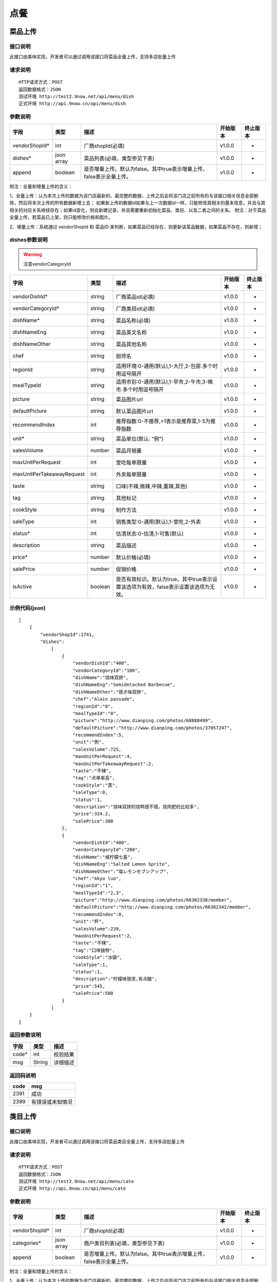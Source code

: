 点餐
========================================


菜品上传
-------------

接口说明
^^^^^^^^^^^^^

此接口由美味实现，开发者可以通过调用该接口将菜品全量上传，支持多店批量上传

请求说明
^^^^^^^^^^^^^

::

    HTTP请求方式：POST
    返回数据格式：JSON
    测试环境 http://test2.9now.net/api/menu/dish
    正式环境 http://api.9now.cn/api/menu/dish

参数说明
^^^^^^^^^^^^^


============== ============ ===================================================================== ======== ========
字段           类型         描述                                                                  开始版本  终止版本
============== ============ ===================================================================== ======== ========
vendorShopId*  int          厂商shopId(必填)                                                      v1.0.0    -
dishes*        json array   菜品列表(必填，类型参见下表)                                          v1.0.0   -
append         boolean      是否增量上传。默认为false。其中true表示增量上传，false表示全量上传。  v1.0.0   -
============== ============ ===================================================================== ======== ========

附注：全量和增量上传的含义：

1、全量上传：认为本次上传的数据为该门店最新的、最完整的数据，上传之后会将该门店之前所有的与该接口相关信息全部删除，然后将本次上传的所有数据新增上去；
如果新上传的数据id如果与上一次数据id一样，只能修改其相关的基本信息，并且与其相关的对应关系继续存在；如果id变化，则会新建记录，并且需要重新初始化菜品、类目、以及二者之间的关系。
附注：对于菜品全量上传，若菜品已上架，则只能修改价格和图片。

2、增量上传：系统通过 vendorShopId 和 菜品ID 来判断，如果菜品已经存在，则更新该菜品数据，如果菜品不存在，则新增；

dishes参数说明
^^^^^^^^^^^^^^^^^^^^^

.. warning:: 注意vendorCategoryId

========================== ============ =================================================================================== ======== ========
字段                       类型         描述                                                                                开始版本  终止版本
========================== ============ =================================================================================== ======== ========
vendorDishId*               string      厂商菜品id(必填)                                                                    v1.0.0    -
vendorCategoryId*           string      厂商类目id(必填)                                                                    v1.0.0    -
dishName*                   string      菜品名称(必填)                                                                      v1.0.0    -
dishNameEng                 string      菜品英文名称                                                                        v1.0.0    -
dishNameOther               string      菜品其他名称                                                                        v1.0.0    -
chef                        string      厨师名                                                                              v1.0.0    -
regionId                    string      适用环境:0-通用(默认),1-大厅,2-包房.多个时用逗号隔开                                v1.0.0    -
mealTypeId                  string      适用市别:0-通用(默认),1-早市,2-午市,3-晚市.多个时用逗号隔开                         v1.0.0    -
picture                     string      菜品图片url                                                                         v1.0.0    -
defaultPicture              string      默认菜品图片url                                                                      v1.0.0    -
recommendIndex              int         推荐指数:0-不推荐,>1表示是推荐菜,1-5为推荐指数                                        v1.0.0    -
unit*                       string      菜品单位(默认: "例")                                                                v1.0.0    -
salesVolume                 number      菜品月销量                                                                          v1.0.0    -
maxUnitPerRequest           int         堂吃每单限量                                                                        v1.0.0    -
maxUnitPerTakeawayRequest   int         外卖每单限量                                                                        v1.0.0    -
taste                       string      口味(不辣,微辣,中辣,重辣,其他)                                                      v1.0.0    -
tag                         string      其他标记                                                                            v1.0.0    -
cookStyle                   string      制作方法                                                                            v1.0.0    -
saleType                    int         销售类型:0-通用(默认),1-堂吃,2-外卖                                                   v1.0.0    -
status*                     int         估清状态:0-估清,1-可售(默认)                                                        v1.0.0    -
description                 string      菜品描述                                                                            v1.0.0    -
price*                      number      默认价格(必填)                                                                      v1.0.0    -
salePrice                   number      促销价格                                                                            v1.0.0    -
isActive                    boolean     是否有效标识。默认为true。其中true表示设置该选项为有效，false表示设置该选项为无效。 v1.0.0    -
========================== ============ =================================================================================== ======== ========


示例代码(json)
^^^^^^^^^^^^^^^^^^^^^

::

    [
        {
            "vendorShopId":1741,
            "dishes":
                [
                    {
                        "vendorDishId":"400",
                        "vendorCategoryId":"100",
                        "dishName":"烧味双拼",
                        "dishNameEng":"Semidetached Barbecue",
                        "dishNameOther":"焼き味双拼",
                        "chef":"Alain passade",
                        "regionId":"0",
                        "mealTypeId":"0",
                        "picture":"http://www.dianping.com/photos/68888499",
                        "defaultPicture":"http://www.dianping.com/photos/37057247",
                        "recommendIndex":5,
                        "unit":"例",
                        "salesVolume":725,
                        "maxUnitPerRequest":4,
                        "maxUnitPerTakeawayRequest":2,
                        "taste":"不辣",
                        "tag":"点单率高",
                        "cookStyle":"蒸",
                        "saleType":0,
                        "status":1,
                        "description":"烧味双拼的烧鸭很不错，烧肉肥的比较多",
                        "price":324.2,
                        "salePrice":300
                    },
                    {
                        "vendorDishId":"400",
                        "vendorCategoryId":"200",
                        "dishName":"咸柠檬七喜",
                        "dishNameEng":"Salted Lemon Sprite",
                        "dishNameOther":"塩レモンセブンアップ",
                        "chef":"Akyo luo",
                        "regionId":"1",
                        "mealTypeId":"2,3",
                        "picture":"http://www.dianping.com/photos/66382338/member",
                        "defaultPicture":"http://www.dianping.com/photos/66382342/member",
                        "recommendIndex":0,
                        "unit":"杯",
                        "salesVolume":239,
                        "maxUnitPerRequest":2,
                        "taste":"不辣",
                        "tag":"口味独特",
                        "cookStyle":"冰镇",
                        "saleType":1,
                        "status":1,
                        "description":"柠檬味很浓,有点酸",
                        "price":545,
                        "salePrice":500
                    }
                ]
        }
    ]
                

返回参数说明
^^^^^^^^^^^^^^^^^^

======== ======== ========
字段      类型     描述
======== ======== ========
code*    int      校验结果
msg      String   详细描述
======== ======== ========

返回码说明
^^^^^^^^^^^^^^^^^^

======== =================
code     msg
======== =================
2391     成功
2399     有错误或未知情况
======== =================


类目上传
-------------

接口说明
^^^^^^^^^^^^^

此接口由美味实现，开发者可以通过调用该接口将菜品类目全量上传，支持多店批量上传

请求说明
^^^^^^^^^^^^^

::

    HTTP请求方式：POST
    返回数据格式：JSON
    测试环境 http://test2.9now.net/api/menu/cate
    正式环境 http://api.9now.cn/api/menu/cate


参数说明
^^^^^^^^^^^^^

============== ============ ===================================================================== ======== ========
字段           类型         描述                                                                  开始版本  终止版本
============== ============ ===================================================================== ======== ========
vendorShopId*   int         厂商shopId(必填)                                                      v1.0.0    -
categories*     json array  商户类目列表(必填，类型参见下表)                                      v1.0.0    -
append          boolean     是否增量上传。默认为false。其中true表示增量上传，false表示全量上传。   v1.0.0    -
============== ============ ===================================================================== ======== ========

附注：全量和增量上传的含义：

1、全量上传：认为本次上传的数据为该门店最新的、最完整的数据，上传之后会将该门店之前所有的与该接口相关信息全部删除，然后将本次上传的所有数据新增上去；
如果新上传的数据id如果与上一次数据id一样，只能修改其相关的基本信息，并且与其相关的对应关系继续存在；如果id变化，则会新建记录，并且需要重新初始化菜品、类目、以及二者之间的关系。
附注：对于菜品全量上传，若菜品已上架，则只能修改价格和图片。

2、增量上传：系统通过 vendorShopId 和 类目 ID 来判断，如果类目已经存在，则更新该类目数据，如果类目不存在，则新增；


categories参数说明
^^^^^^^^^^^^^^^^^^^^^^^^

====================== ============ ===================================================================================== ======== ========
字段                   类型           描述                                                                                开始版本    终止版本
====================== ============ ===================================================================================== ======== ========
vendorCategoryId*       string      厂商类目id(必填)                                                              v1.0.0  -
categoryName*           string      厂商类目名称(必填)                                                             v1.0.0  -
parentVendorCategoryId  int         厂商父类目id                                                                  v1.0.0  -
rank*                   int         类目排序(必填,越小显示排名越靠前)                                              v1.0.0  -
limit                   int         此类目最多选几道菜,默认为0-不限量                                              v1.0.0  -
isActive                boolean     是否有效标识。默认为true。其中true表示设置该选项为有效，false表示设置该选项为无效。    v1.0.0  -
description             string      类目描述信息                                                                          v1.0.0    -
====================== ============ ===================================================================================== ======== ========

附注：isActive的含义：
1、类似于数据库中的软删除表示，如果isActive为false，则该数据无效，不会提供给其他程序使用。同时，与该类目相关的映射关系也无效，但是与类目有映射关系的菜品仍然存在。
反之，则会提供给其他相关程序使用。


示例代码(json)
^^^^^^^^^^^^^^^^^^^^^

::

    [
        {
            "vendorShopId":1741,
            "categories":
                [
                    {
                        "vendorCategoryId":"123",
                        "categoryName":"港式烧味",
                        "parentVendorCategoryId":100,
                        "rank":8,
                        "limit":2,
                        "description":"港式烧味"
                    },
                    {
                        "vendorCategoryId":"130",
                        "categoryName":"港式饮料",
                        "parentVendorCategoryId":100,
                        "rank":7,
                        "limit":1,
                        "description":"港式饮料"
                    }
                ]
        },
        {
            "vendorShopId":1761,
            "categories":
                [
                    {
                        "vendorCategoryId":"243939",
                        "categoryName":"主食",
                        "parentVendorCategoryId":24000,
                        "rank":1,
                        "limit":10,
                        "description":"主食"
                    },
                    {
                        "vendorCategoryId":"243784",
                        "categoryName":"凉菜",
                        "parentVendorCategoryId":21000,
                        "rank":2,
                        "limit":8,
                        "description":"凉菜"
                    }
                ]
        }
    ]


返回参数说明
^^^^^^^^^^^^^^^^^^^^

======== ======== ========
字段      类型     描述
======== ======== ========
code*    int      校验结果
msg      String   详细描述
======== ======== ========

返回码说明
^^^^^^^^^^^^^^^^^^^

======== =================
code     msg
======== =================
2392     成功
2399     有错误或未知情况
======== =================

下单
-------------

接口说明
^^^^^^^^^^^

此接口由厂商实现，美味通过调用该接口进行下单信息确认。

请求说明
^^^^^^^^^^^^^

::

    HTTP请求方式：POST
    返回数据格式：JSON
    厂商测试环境url
    厂商正式环境url


查询订单
-------------